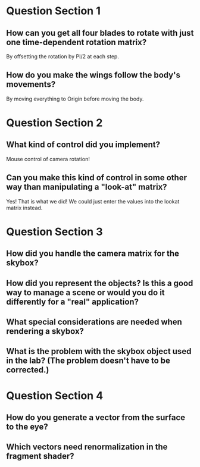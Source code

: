 * Question Section 1
** How can you get all four blades to rotate with just one time-dependent rotation matrix?
   By offsetting the rotation by PI/2 at each step.
** How do you make the wings follow the body's movements?
   By moving everything to Origin before moving the body.
* Question Section 2
** What kind of control did you implement?
   Mouse control of camera rotation!
** Can you make this kind of control in some other way than manipulating a "look-at" matrix?
   Yes! That is what we did! We could just enter the values into the
   lookat matrix instead.
* Question Section 3
** How did you handle the camera matrix for the skybox?
** How did you represent the objects? Is this a good way to manage a scene or would you do it differently for a "real" application?
** What special considerations are needed when rendering a skybox?
** What is the problem with the skybox object used in the lab? (The problem doesn't have to be corrected.)
* Question Section 4
** How do you generate a vector from the surface to the eye?
** Which vectors need renormalization in the fragment shader?
